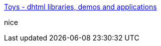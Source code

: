 :jbake-type: post
:jbake-status: published
:jbake-title: Toys - dhtml libraries, demos and applications
:jbake-tags: web,html,javascript,dhtml,library,software,_mois_avr.,_année_2005
:jbake-date: 2005-04-01
:jbake-depth: ../
:jbake-uri: shaarli/1112343766000.adoc
:jbake-source: https://nicolas-delsaux.hd.free.fr/Shaarli?searchterm=http%3A%2F%2Fwww.cross-browser.com%2Ftoys%2F&searchtags=web+html+javascript+dhtml+library+software+_mois_avr.+_ann%C3%A9e_2005
:jbake-style: shaarli

http://www.cross-browser.com/toys/[Toys - dhtml libraries, demos and applications]

nice

